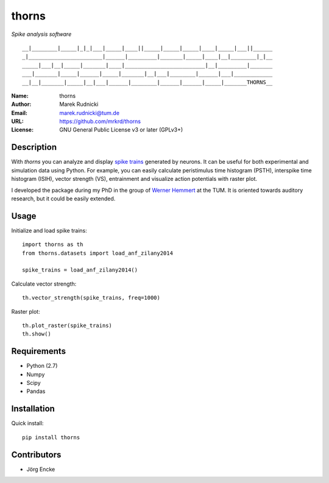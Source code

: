 thorns
======

*Spike analysis software*

::

  __|________|_____|_|_|___|_____|____||_____|_____|_____|____|_____|___||______
  _|_______________________|______|_________|_______|_____|____|__|________|_|__
  _____|___|__|_____|_______|____|_________________________|__|_________|_______
  ___|_______|_____|______|_____|_______|__|___|________|______|___|____________
  __|__|_______|_____|__|___|______|________|______|______|_____|_______THORNS__



:Name: thorns
:Author: Marek Rudnicki
:Email: marek.rudnicki@tum.de
:URL: https://github.com/mrkrd/thorns
:License: GNU General Public License v3 or later (GPLv3+)



Description
-----------


With *thorns* you can analyze and display `spike trains`_ generated by
neurons.  It can be useful for both experimental and simulation data
using Python.  For example, you can easily calculate peristimulus time
histogram (PSTH), interspike time histogram (ISIH), vector strength
(VS), entrainment and visualize action potentials with raster plot.

I developed the package during my PhD in the group of `Werner
Hemmert`_ at the TUM.  It is oriented towards auditory research, but
it could be easily extended.


.. _`spike trains`: https://en.wikipedia.org/wiki/Spike_train
.. _`Werner Hemmert`: http://www.imetum.tum.de/research/bai/home/?L=1


Usage
-----

Initialize and load spike trains::

  import thorns as th
  from thorns.datasets import load_anf_zilany2014

  spike_trains = load_anf_zilany2014()


Calculate vector strength::

  th.vector_strength(spike_trains, freq=1000)


Raster plot::

  th.plot_raster(spike_trains)
  th.show()



Requirements
------------

- Python (2.7)
- Numpy
- Scipy
- Pandas



Installation
------------

Quick install::

   pip install thorns



Contributors
------------

- Jörg Encke
